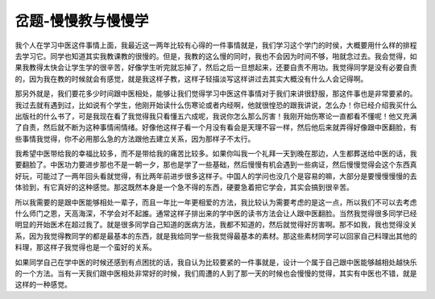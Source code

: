 岔题-慢慢教与慢慢学
======================

我个人在学习中医这件事情上面，我最近这一两年比较有心得的一件事情就是，我们学习这个学门的时侯，大概要用什么样的排程去学习它。同学也知道其实我教课教的很慢的。但是，我教的这么慢的同时，我也不会因为时间不够，啪就念过去。我会觉得，如果我教得太快会让学生学的很辛苦，好像学生听完就忘掉了，然后之后一旦想起来，还要自责不用功。我觉得同学是没有必要自责的，因为我在教的时候就会有感觉，就是我这样子教，这样子轻描淡写这样讲过去其实大概没有什么人会记得啊。
 
那另外就是，我们要花多少时间跟中医相处，能够让我们觉得学习中医这件事情对于我们来讲很舒服，那这件事也是非常要紧的。我过去就有遇到过，比如说有个学生，他刚开始读什么伤寒论或者内经啊，他就很惶恐的跟我讲说，怎么办！你已经介绍我买什么出版社的什么书了，可是我现在看了我觉得我只看懂五六成呢，我说你怎么那么厉害！我刚开始伤寒论一直都看不懂呢！他又充满了自责，然后就不断为这种事情闹情绪。好像他这样子看一个月没有看会是天理不容一样，然后他后来就弄得好像跟中医翻脸，有些事情我觉得，你不必用那么急的方法跟他去建立关系，因为那样子不太行。
 
我希望中医带给我的幸福比较多，而不是带给我的痛苦比较多。如果你叫我一个礼拜一天到晚在那边，人生都葬送给中医的话，我要翻脸了。中医功力要进步那也不是一朝一夕，那也是学了一些基础，然后慢慢有机会遇到一些病证，然后慢慢觉得会这个东西真好玩，可能过了一两年回头看就觉得，有比两年前进步很多这样子。中国人的学问也没几个是容易的嘛，大部分是要慢慢慢慢的去体验到，有它真好的这种感觉。那这既然本身是一个急不得的东西，硬要急着把它学会，其实会搞到很辛苦。
 
所以我需要的是跟中医能够相处一辈子，而且一年比一年更相爱的方法，我比较认为需要考虑的是这一点，所以我们不可以去考虑什么师门之恩，天高海深，不学会对不起誰。通常这样子排出来的学中医的读书方法会让人跟中医翻脸。当然我觉得很多同学已经明显的开始医术在超过我了。就是很多同学自己知道的医病方法，我都不知道的，然后就觉得好厉害啊。那不如我，我也觉得没关系，因为我觉得教同学的都是最基本的东西，就是我给同学一些我觉得最基本的素材。那这些素材同学可以回家自己料理出其他的料理，那这样子我觉得也是一个蛮好的关系。
 
如果同学自己在学中医的时候还感到有点困扰的话，我自认为比较要紧的一件事就是，设计一个属于自己跟中医能够越相处越快乐的一个方法。当有一天我们跟中医相处非常好的时候，我们周遭的人到了那一天的时候也会慢慢的觉得，其实有中医也不错，就是这样的一种感觉。
